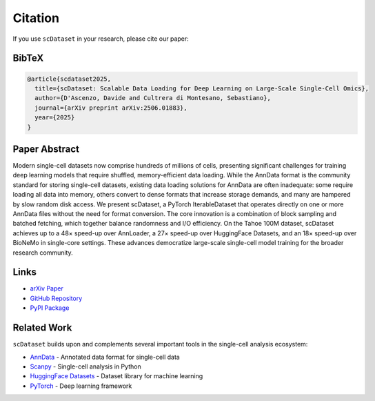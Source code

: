 Citation
========

If you use ``scDataset`` in your research, please cite our paper:

BibTeX
------

.. code-block:: bibtex

   @article{scdataset2025,
     title={scDataset: Scalable Data Loading for Deep Learning on Large-Scale Single-Cell Omics},
     author={D'Ascenzo, Davide and Cultrera di Montesano, Sebastiano},
     journal={arXiv preprint arXiv:2506.01883},
     year={2025}
   }

Paper Abstract
--------------

Modern single-cell datasets now comprise hundreds of millions of cells, presenting significant challenges for training deep learning models that require shuffled, memory-efficient data loading. While the AnnData format is the community standard for storing single-cell datasets, existing data loading solutions for AnnData are often inadequate: some require loading all data into memory, others convert to dense formats that increase storage demands, and many are hampered by slow random disk access. We present scDataset, a PyTorch IterableDataset that operates directly on one or more AnnData files without the need for format conversion. The core innovation is a combination of block sampling and batched fetching, which together balance randomness and I/O efficiency. On the Tahoe 100M dataset, scDataset achieves up to a 48× speed-up over AnnLoader, a 27× speed-up over HuggingFace Datasets, and an 18× speed-up over BioNeMo in single-core settings. These advances democratize large-scale single-cell model training for the broader research community.

Links
-----

* `arXiv Paper <https://arxiv.org/abs/2506.01883>`_
* `GitHub Repository <https://github.com/scDataset/scDataset>`_
* `PyPI Package <https://pypi.org/project/scDataset/>`_

Related Work
------------

``scDataset`` builds upon and complements several important tools in the single-cell analysis ecosystem:

* `AnnData <https://anndata.readthedocs.io/>`_ - Annotated data format for single-cell data
* `Scanpy <https://scanpy.readthedocs.io/>`_ - Single-cell analysis in Python
* `HuggingFace Datasets <https://huggingface.co/docs/datasets/>`_ - Dataset library for machine learning
* `PyTorch <https://pytorch.org/>`_ - Deep learning framework

